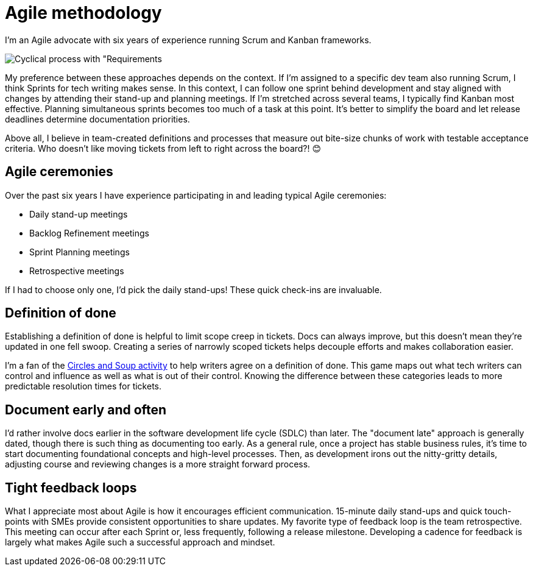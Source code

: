 = Agile methodology

I'm an Agile advocate with six years of experience running Scrum and Kanban frameworks. 

image:agile.png[Cyclical process with "Requirements, Design, Develop, Test, Deploy, Review" stages]

My preference between these approaches depends on the context. If I'm assigned to a specific dev team also running Scrum, I think Sprints for tech writing makes sense. In this context, I can follow one sprint behind development and stay aligned with changes by attending their stand-up and planning meetings. If I'm stretched across several teams, I typically find Kanban most effective. Planning simultaneous sprints becomes too much of a task at this point. It's better to simplify the board and let release deadlines determine documentation priorities.

Above all, I believe in team-created definitions and processes that measure out bite-size chunks of work with testable acceptance criteria. Who doesn't like moving tickets from left to right across the board?! &#128522;

== Agile ceremonies

Over the past six years I have experience participating in and leading typical Agile ceremonies:

* Daily stand-up meetings
* Backlog Refinement meetings
* Sprint Planning meetings
* Retrospective meetings

If I had to choose only one, I'd pick the daily stand-ups! These quick check-ins are invaluable.

== Definition of done

Establishing a definition of done is helpful to limit scope creep in tickets. Docs can always improve, but this doesn't mean they're updated in one fell swoop. Creating a series of narrowly scoped tickets helps decouple efforts and makes collaboration easier. 

I'm a fan of the link:https://gamestorming.com/circles-and-soup/[Circles and Soup activity^] to help writers agree on a definition of done. This game maps out what tech writers can control and influence as well as what is out of their control. Knowing the difference between these categories leads to more predictable resolution times for tickets. 

== Document early and often

I'd rather involve docs earlier in the software development life cycle (SDLC) than later. The "document late" approach is generally dated, though there is such thing as documenting too early. As a general rule, once a project has stable business rules, it's time to start documenting foundational concepts and high-level processes. Then, as development irons out the nitty-gritty details, adjusting course and reviewing changes is a more straight forward process.

== Tight feedback loops

What I appreciate most about Agile is how it encourages efficient communication. 15-minute daily stand-ups and quick touch-points with SMEs provide consistent opportunities to share updates. My favorite type of feedback loop is the team retrospective. This meeting can occur after each Sprint or, less frequently, following a release milestone. Developing a cadence for feedback is largely what makes Agile such a successful approach and mindset.
